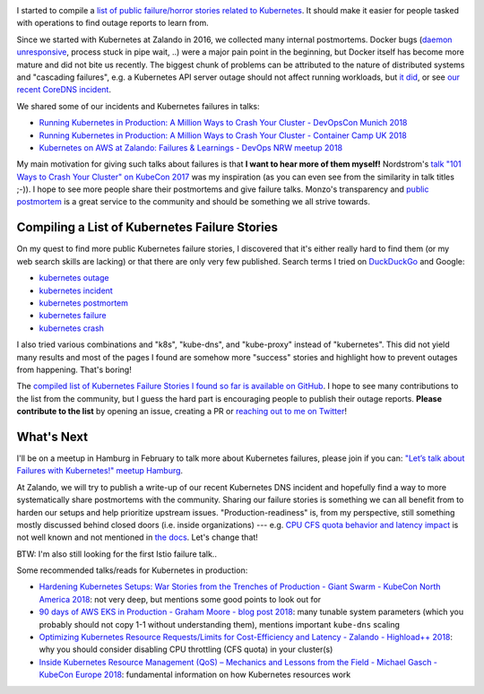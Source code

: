 .. title: Kubernetes Failure Stories
.. slug: kubernetes-failure-stories
.. date: 2019/01/20 11:26:00
.. tags: kubernetes
.. link:
.. description:
.. previewimage: ../galleries/kubernetes-logo.png
.. type: text

.. image:: ../galleries/kubernetes-logo.png
   :class: left

I started to compile a `list of public failure/horror stories related to Kubernetes <https://github.com/hjacobs/kubernetes-failure-stories>`_.
It should make it easier for people tasked with operations to find outage reports to learn from.


.. TEASER_END

Since we started with Kubernetes at Zalando in 2016, we collected many internal postmortems.
Docker bugs (`daemon unresponsive <https://github.com/moby/moby/issues/28889>`_, process stuck in pipe wait, ..) were a major pain point in the beginning, but Docker itself has become more mature and did not bite us recently.
The biggest chunk of problems can be attributed to the nature of distributed systems and "cascading failures", e.g. a Kubernetes API server outage should not affect running workloads, but `it did <https://github.com/zalando/skipper/issues/406>`_,
or see `our recent CoreDNS incident <https://twitter.com/sszuecs/status/1085292025895940097>`_.

We shared some of our incidents and Kubernetes failures in talks:

* `Running Kubernetes in Production: A Million Ways to Crash Your Cluster - DevOpsCon Munich 2018 <https://www.slideshare.net/try_except_/running-kubernetes-in-production-a-million-ways-to-crash-your-cluster-devopscon-munich-2018>`_
* `Running Kubernetes in Production: A Million Ways to Crash Your Cluster - Container Camp UK 2018 <https://www.slideshare.net/try_except_/running-kubernetes-in-production-a-million-ways-to-crash-your-cluster-container-camp-uk>`_
* `Kubernetes on AWS at Zalando: Failures & Learnings - DevOps NRW meetup 2018 <https://www.slideshare.net/try_except_/kubernetes-on-aws-at-zalando-failures-learnings-devops-nrw>`_

My main motivation for giving such talks about failures is that **I want to hear more of them myself!** Nordstrom's `talk "101 Ways to Crash Your Cluster" on KubeCon 2017 <https://www.youtube.com/watch?v=xZO9nx6GBu0>`_ was my inspiration
(as you can even see from the similarity in talk titles ;-)). I hope to see more people share their postmortems and give failure talks.
Monzo's transparency and `public postmortem <https://community.monzo.com/t/resolved-current-account-payments-may-fail-major-outage-27-10-2017/26296/95>`_ is a great service to the community and should be something we all strive towards.

Compiling a List of Kubernetes Failure Stories
----------------------------------------------

On my quest to find more public Kubernetes failure stories, I discovered that it's either really hard to find them (or my web search skills are lacking) or that there are only very few published. Search terms I tried on `DuckDuckGo <https://duckduckgo.com/>`_ and Google:

* `kubernetes outage <https://duckduckgo.com/?q=kubernetes+outage>`_
* `kubernetes incident <https://duckduckgo.com/?q=kubernetes+incident>`_
* `kubernetes postmortem <https://duckduckgo.com/?q=kubernetes+postmortem>`_
* `kubernetes failure <https://duckduckgo.com/?q=kubernetes+failure>`_
* `kubernetes crash <https://duckduckgo.com/?q=kubernetes+crash>`_

I also tried various combinations and "k8s", "kube-dns", and "kube-proxy" instead of "kubernetes". This did not yield many results and most of the pages I found are somehow more "success" stories and highlight how to prevent outages from happening.
That's boring!

The `compiled list of Kubernetes Failure Stories I found so far is available on GitHub <https://github.com/hjacobs/kubernetes-failure-stories>`_.
I hope to see many contributions to the list from the community, but I guess the hard part is encouraging people to publish their outage reports.
**Please contribute to the list** by opening an issue, creating a PR or `reaching out to me on Twitter <https://twitter.com/try_except_>`_!

.. image:: ../galleries/twitter-kubernetes-failure-stories.png
   :class: center
   :target: https://twitter.com/try_except_/status/1086582859224285184

What's Next
-----------

I'll be on a meetup in Hamburg in February to talk more about Kubernetes failures, please join if you can: `"Let’s talk about Failures with Kubernetes!" meetup Hamburg <https://www.meetup.com/inovex-Meetup-Hamburg/events/258065688/>`_.

At Zalando, we will try to publish a write-up of our recent Kubernetes DNS incident and hopefully find a way to more systematically share postmortems with the community.
Sharing our failure stories is something we can all benefit from to harden our setups and help prioritize upstream issues.
"Production-readiness" is, from my perspective, still something mostly discussed behind closed doors (i.e. inside organizations) --- e.g. `CPU CFS quota behavior and latency impact <https://www.slideshare.net/try_except_/optimizing-kubernetes-resource-requestslimits-for-costefficiency-and-latency-highload>`_ is not well known and not mentioned in `the docs <https://kubernetes.io/docs/tasks/configure-pod-container/assign-cpu-resource/>`_.
Let's change that!

BTW: I'm also still looking for the first Istio failure talk..

.. image:: ../galleries/twitter-istio-horror-story.png
   :class: center
   :target: https://twitter.com/ipedrazas/status/979293422199738368

Some recommended talks/reads for Kubernetes in production:

* `Hardening Kubernetes Setups: War Stories from the Trenches of Production - Giant Swarm - KubeCon North America 2018 <https://www.youtube.com/watch?v=MTHj0_NdeeM>`_: not very deep, but mentions some good points to look out for
* `90 days of AWS EKS in Production - Graham Moore - blog post 2018 <https://kubedex.com/90-days-of-aws-eks-in-production/>`_: many tunable system parameters (which you probably should not copy 1-1 without understanding them), mentions important ``kube-dns`` scaling
* `Optimizing Kubernetes Resource Requests/Limits for Cost-Efficiency and Latency - Zalando - Highload++ 2018 <https://www.youtube.com/watch?v=eBChCFD9hfs>`_: why you should consider disabling CPU throttling (CFS quota) in your cluster(s)
* `Inside Kubernetes Resource Management (QoS) – Mechanics and Lessons from the Field - Michael Gasch - KubeCon Europe 2018 <https://www.youtube.com/watch?v=8-apJyr2gi0>`_: fundamental information on how Kubernetes resources work
